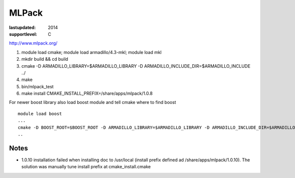 ======
MLPack
======

:lastupdated: 2014
:supportlevel: C


http://www.mlpack.org/

#. module load cmake; module load armadillo/4.3-mkl; module load mkl
#. mkdir build && cd build
#. cmake -D ARMADILLO\_LIBRARY=$ARMADILLO\_LIBRARY -D
   ARMADILLO\_INCLUDE\_DIR=$ARMADILLO\_INCLUDE ../
#. make
#. bin/mlpack\_test
#. make install CMAKE\_INSTALL\_PREFIX=/share/apps/mlpack/1.0.8

For newer boost library also load boost module and tell cmake where to
find boost

::

    module load boost
    ...
    cmake -D BOOST_ROOT=$BOOST_ROOT -D ARMADILLO_LIBRARY=$ARMADILLO_LIBRARY -D ARMADILLO_INCLUDE_DIR=$ARMADILLO_INCLUDE ../
    ..

Notes
^^^^^

-  1.0.10 installation failed when installing doc to /usr/local (install
   prefix defined ad /share/apps/mlpack/1.0.10). The solution was
   manually tune install prefix at cmake\_install.cmake

